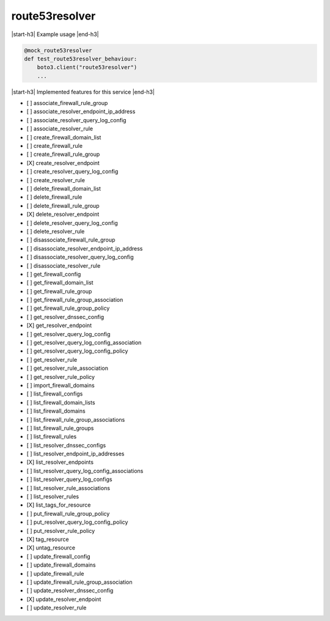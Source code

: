 .. _implementedservice_route53resolver:

.. |start-h3| raw:: html

    <h3>

.. |end-h3| raw:: html

    </h3>

===============
route53resolver
===============



|start-h3| Example usage |end-h3|

.. sourcecode:: python

            @mock_route53resolver
            def test_route53resolver_behaviour:
                boto3.client("route53resolver")
                ...



|start-h3| Implemented features for this service |end-h3|

- [ ] associate_firewall_rule_group
- [ ] associate_resolver_endpoint_ip_address
- [ ] associate_resolver_query_log_config
- [ ] associate_resolver_rule
- [ ] create_firewall_domain_list
- [ ] create_firewall_rule
- [ ] create_firewall_rule_group
- [X] create_resolver_endpoint
- [ ] create_resolver_query_log_config
- [ ] create_resolver_rule
- [ ] delete_firewall_domain_list
- [ ] delete_firewall_rule
- [ ] delete_firewall_rule_group
- [X] delete_resolver_endpoint
- [ ] delete_resolver_query_log_config
- [ ] delete_resolver_rule
- [ ] disassociate_firewall_rule_group
- [ ] disassociate_resolver_endpoint_ip_address
- [ ] disassociate_resolver_query_log_config
- [ ] disassociate_resolver_rule
- [ ] get_firewall_config
- [ ] get_firewall_domain_list
- [ ] get_firewall_rule_group
- [ ] get_firewall_rule_group_association
- [ ] get_firewall_rule_group_policy
- [ ] get_resolver_dnssec_config
- [X] get_resolver_endpoint
- [ ] get_resolver_query_log_config
- [ ] get_resolver_query_log_config_association
- [ ] get_resolver_query_log_config_policy
- [ ] get_resolver_rule
- [ ] get_resolver_rule_association
- [ ] get_resolver_rule_policy
- [ ] import_firewall_domains
- [ ] list_firewall_configs
- [ ] list_firewall_domain_lists
- [ ] list_firewall_domains
- [ ] list_firewall_rule_group_associations
- [ ] list_firewall_rule_groups
- [ ] list_firewall_rules
- [ ] list_resolver_dnssec_configs
- [ ] list_resolver_endpoint_ip_addresses
- [X] list_resolver_endpoints
- [ ] list_resolver_query_log_config_associations
- [ ] list_resolver_query_log_configs
- [ ] list_resolver_rule_associations
- [ ] list_resolver_rules
- [X] list_tags_for_resource
- [ ] put_firewall_rule_group_policy
- [ ] put_resolver_query_log_config_policy
- [ ] put_resolver_rule_policy
- [X] tag_resource
- [X] untag_resource
- [ ] update_firewall_config
- [ ] update_firewall_domains
- [ ] update_firewall_rule
- [ ] update_firewall_rule_group_association
- [ ] update_resolver_dnssec_config
- [X] update_resolver_endpoint
- [ ] update_resolver_rule
